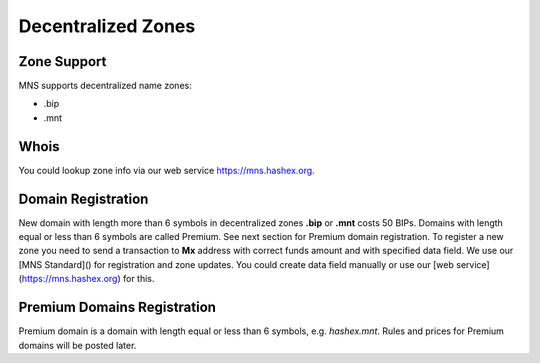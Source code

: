 Decentralized Zones
========

Zone Support
--------

MNS supports decentralized name zones:

- .bip
- .mnt

Whois
-------
You could lookup zone info via our web service https://mns.hashex.org.

Domain Registration
--------

New domain with length more than 6 symbols in decentralized zones **.bip** or **.mnt** costs 50 BIPs. 
Domains with length equal or less than 6 symbols are called Premium. See next section for Premium domain registration.
To register a new zone you need to send a transaction to **Mx** address with correct funds amount and with specified data field. 
We use our [MNS Standard]() for registration and zone updates. You could create data field manually or use our [web service](https://mns.hashex.org) for this.

Premium Domains Registration
--------

Premium domain is a domain with length equal or less than 6 symbols, e.g. *hashex.mnt*. Rules and prices for Premium domains will be posted later.
